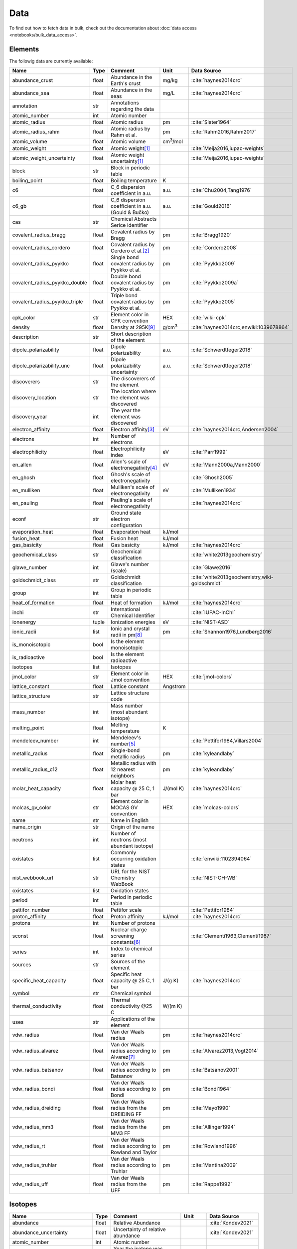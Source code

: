 
****
Data
****

To find out how to fetch data in bulk, check out the documentation about
:doc:`data access <notebooks/bulk_data_access>`.

Elements
========

The followig data are currently available:

+-------------------------------+-------+------------------------------------------------------+-------------------+-----------------------------------------------------+
| Name                          | Type  | Comment                                              | Unit              | Data Source                                         |
+===============================+=======+======================================================+===================+=====================================================+
| abundance_crust               | float | Abundance in the Earth's crust                       | mg/kg             | :cite:`haynes2014crc`                               |
+-------------------------------+-------+------------------------------------------------------+-------------------+-----------------------------------------------------+
| abundance_sea                 | float | Abundance in the seas                                | mg/L              | :cite:`haynes2014crc`                               |
+-------------------------------+-------+------------------------------------------------------+-------------------+-----------------------------------------------------+
| annotation                    | str   | Annotations regarding the data                       |                   |                                                     |
+-------------------------------+-------+------------------------------------------------------+-------------------+-----------------------------------------------------+
| atomic_number                 | int   | Atomic number                                        |                   |                                                     |
+-------------------------------+-------+------------------------------------------------------+-------------------+-----------------------------------------------------+
| atomic_radius                 | float | Atomic radius                                        | pm                | :cite:`Slater1964`                                  |
+-------------------------------+-------+------------------------------------------------------+-------------------+-----------------------------------------------------+
| atomic_radius_rahm            | float | Atomic radius by Rahm et al.                         | pm                | :cite:`Rahm2016,Rahm2017`                           |
+-------------------------------+-------+------------------------------------------------------+-------------------+-----------------------------------------------------+
| atomic_volume                 | float | Atomic volume                                        | cm\ :sup:`3`/mol  |                                                     |
+-------------------------------+-------+------------------------------------------------------+-------------------+-----------------------------------------------------+
| atomic_weight                 | float | Atomic weight\ [#f1]_                                |                   | :cite:`Meija2016,iupac-weights`                     |
+-------------------------------+-------+------------------------------------------------------+-------------------+-----------------------------------------------------+
| atomic_weight_uncertainty     | float | Atomic weight uncertainty\ [#f1]_                    |                   | :cite:`Meija2016,iupac-weights`                     |
+-------------------------------+-------+------------------------------------------------------+-------------------+-----------------------------------------------------+
| block                         | str   | Block in periodic table                              |                   |                                                     |
+-------------------------------+-------+------------------------------------------------------+-------------------+-----------------------------------------------------+
| boiling_point                 | float | Boiling temperature                                  | K                 |                                                     |
+-------------------------------+-------+------------------------------------------------------+-------------------+-----------------------------------------------------+
| c6                            | float | C_6 dispersion coefficient in a.u.                   | a.u.              | :cite:`Chu2004,Tang1976`                            |
+-------------------------------+-------+------------------------------------------------------+-------------------+-----------------------------------------------------+
| c6_gb                         | float | C_6 dispersion coefficient in a.u. (Gould & Bučko)   | a.u.              | :cite:`Gould2016`                                   |
+-------------------------------+-------+------------------------------------------------------+-------------------+-----------------------------------------------------+
| cas                           | str   | Chemical Abstracts Serice identifier                 |                   |                                                     |
+-------------------------------+-------+------------------------------------------------------+-------------------+-----------------------------------------------------+
| covalent_radius_bragg         | float | Covalent radius by Bragg                             | pm                | :cite:`Bragg1920`                                   |
+-------------------------------+-------+------------------------------------------------------+-------------------+-----------------------------------------------------+
| covalent_radius_cordero       | float | Covalent radius by Cerdero et al.\ [#f2]_            | pm                | :cite:`Cordero2008`                                 |
+-------------------------------+-------+------------------------------------------------------+-------------------+-----------------------------------------------------+
| covalent_radius_pyykko        | float | Single bond covalent radius by Pyykko et al.         | pm                | :cite:`Pyykko2009`                                  |
+-------------------------------+-------+------------------------------------------------------+-------------------+-----------------------------------------------------+
| covalent_radius_pyykko_double | float | Double bond covalent radius by Pyykko et al.         | pm                | :cite:`Pyykko2009a`                                 |
+-------------------------------+-------+------------------------------------------------------+-------------------+-----------------------------------------------------+
| covalent_radius_pyykko_triple | float | Triple bond covalent radius by Pyykko et al.         | pm                | :cite:`Pyykko2005`                                  |
+-------------------------------+-------+------------------------------------------------------+-------------------+-----------------------------------------------------+
| cpk_color                     | str   | Element color in CPK convention                      | HEX               | :cite:`wiki-cpk`                                    |
+-------------------------------+-------+------------------------------------------------------+-------------------+-----------------------------------------------------+
| density                       | float | Density at 295K\ [#f10]_                             | g/cm\ :sup:`3`    | :cite:`haynes2014crc,enwiki:1039678864`             |
+-------------------------------+-------+------------------------------------------------------+-------------------+-----------------------------------------------------+
| description                   | str   | Short description of the element                     |                   |                                                     |
+-------------------------------+-------+------------------------------------------------------+-------------------+-----------------------------------------------------+
| dipole_polarizability         | float | Dipole polarizability                                | a.u.              | :cite:`Schwerdtfeger2018`                           |
+-------------------------------+-------+------------------------------------------------------+-------------------+-----------------------------------------------------+
| dipole_polarizability_unc     | float | Dipole polarizability uncertainty                    | a.u.              | :cite:`Schwerdtfeger2018`                           |
+-------------------------------+-------+------------------------------------------------------+-------------------+-----------------------------------------------------+
| discoverers                   | str   | The discoverers of the element                       |                   |                                                     |
+-------------------------------+-------+------------------------------------------------------+-------------------+-----------------------------------------------------+
| discovery_location            | str   | The location where the element was discovered        |                   |                                                     |
+-------------------------------+-------+------------------------------------------------------+-------------------+-----------------------------------------------------+
| discovery_year                | int   | The year the element was discovered                  |                   |                                                     |
+-------------------------------+-------+------------------------------------------------------+-------------------+-----------------------------------------------------+
| electron_affinity             | float | Electron affinity\ [#f3]_                            | eV                | :cite:`haynes2014crc,Andersen2004`                  |
+-------------------------------+-------+------------------------------------------------------+-------------------+-----------------------------------------------------+
| electrons                     | int   | Number of electrons                                  |                   |                                                     |
+-------------------------------+-------+------------------------------------------------------+-------------------+-----------------------------------------------------+
| electrophilicity              | float | Electrophilicity index                               | eV                | :cite:`Parr1999`                                    |
+-------------------------------+-------+------------------------------------------------------+-------------------+-----------------------------------------------------+
| en_allen                      | float | Allen's scale of electronegativity\ [#f4]_           | eV                | :cite:`Mann2000a,Mann2000`                          |
+-------------------------------+-------+------------------------------------------------------+-------------------+-----------------------------------------------------+
| en_ghosh                      | float | Ghosh's scale of electronegativity                   |                   | :cite:`Ghosh2005`                                   |
+-------------------------------+-------+------------------------------------------------------+-------------------+-----------------------------------------------------+
| en_mulliken                   | float | Mulliken's scale of electronegativity                | eV                | :cite:`Mulliken1934`                                |
+-------------------------------+-------+------------------------------------------------------+-------------------+-----------------------------------------------------+
| en_pauling                    | float | Pauling's scale of electronegativity                 |                   | :cite:`haynes2014crc`                               |
+-------------------------------+-------+------------------------------------------------------+-------------------+-----------------------------------------------------+
| econf                         | str   | Ground state electron configuration                  |                   |                                                     |
+-------------------------------+-------+------------------------------------------------------+-------------------+-----------------------------------------------------+
| evaporation_heat              | float | Evaporation heat                                     | kJ/mol            |                                                     |
+-------------------------------+-------+------------------------------------------------------+-------------------+-----------------------------------------------------+
| fusion_heat                   | float | Fusion heat                                          | kJ/mol            |                                                     |
+-------------------------------+-------+------------------------------------------------------+-------------------+-----------------------------------------------------+
| gas_basicity                  | float | Gas basicity                                         | kJ/mol            | :cite:`haynes2014crc`                               |
+-------------------------------+-------+------------------------------------------------------+-------------------+-----------------------------------------------------+
| geochemical_class             | str   | Geochemical classification                           |                   | :cite:`white2013geochemistry`                       |
+-------------------------------+-------+------------------------------------------------------+-------------------+-----------------------------------------------------+
| glawe_number                  | int   | Glawe's number (scale)                               |                   | :cite:`Glawe2016`                                   |
+-------------------------------+-------+------------------------------------------------------+-------------------+-----------------------------------------------------+
| goldschmidt_class             | str   | Goldschmidt classification                           |                   | :cite:`white2013geochemistry,wiki-goldschmidt`      |
+-------------------------------+-------+------------------------------------------------------+-------------------+-----------------------------------------------------+
| group                         | int   | Group in periodic table                              |                   |                                                     |
+-------------------------------+-------+------------------------------------------------------+-------------------+-----------------------------------------------------+
| heat_of_formation             | float | Heat of formation                                    | kJ/mol            | :cite:`haynes2014crc`                               |
+-------------------------------+-------+------------------------------------------------------+-------------------+-----------------------------------------------------+
| inchi                         | str   | International Chemical Identifier                    |                   | :cite:`IUPAC-InChI`                                 |
+-------------------------------+-------+------------------------------------------------------+-------------------+-----------------------------------------------------+
| ionenergy                     | tuple | Ionization energies                                  | eV                | :cite:`NIST-ASD`                                    |
+-------------------------------+-------+------------------------------------------------------+-------------------+-----------------------------------------------------+
| ionic_radii                   | list  | Ionic and crystal radii in pm\ [#f9]_                | pm                | :cite:`Shannon1976,Lundberg2016`                    |
+-------------------------------+-------+------------------------------------------------------+-------------------+-----------------------------------------------------+
| is_monoisotopic               | bool  | Is the element monoisotopic                          |                   |                                                     |
+-------------------------------+-------+------------------------------------------------------+-------------------+-----------------------------------------------------+
| is_radioactive                | bool  | Is the element radioactive                           |                   |                                                     |
+-------------------------------+-------+------------------------------------------------------+-------------------+-----------------------------------------------------+
| isotopes                      | list  | Isotopes                                             |                   |                                                     |
+-------------------------------+-------+------------------------------------------------------+-------------------+-----------------------------------------------------+
| jmol_color                    | str   | Element color in Jmol convention                     | HEX               | :cite:`jmol-colors`                                 |
+-------------------------------+-------+------------------------------------------------------+-------------------+-----------------------------------------------------+
| lattice_constant              | float | Lattice constant                                     | Angstrom          |                                                     |
+-------------------------------+-------+------------------------------------------------------+-------------------+-----------------------------------------------------+
| lattice_structure             | str   | Lattice structure code                               |                   |                                                     |
+-------------------------------+-------+------------------------------------------------------+-------------------+-----------------------------------------------------+
| mass_number                   | int   | Mass number (most abundant isotope)                  |                   |                                                     |
+-------------------------------+-------+------------------------------------------------------+-------------------+-----------------------------------------------------+
| melting_point                 | float | Melting temperature                                  | K                 |                                                     |
+-------------------------------+-------+------------------------------------------------------+-------------------+-----------------------------------------------------+
| mendeleev_number              | int   | Mendeleev's number\ [#f5]_                           |                   | :cite:`Pettifor1984,Villars2004`                    |
+-------------------------------+-------+------------------------------------------------------+-------------------+-----------------------------------------------------+
| metallic_radius               | float | Single-bond metallic radius                          | pm                | :cite:`kyleandlaby`                                 |
+-------------------------------+-------+------------------------------------------------------+-------------------+-----------------------------------------------------+
| metallic_radius_c12           | float | Metallic radius with 12 nearest neighbors            | pm                | :cite:`kyleandlaby`                                 |
+-------------------------------+-------+------------------------------------------------------+-------------------+-----------------------------------------------------+
| molar_heat_capacity           | float | Molar heat capacity @ 25 C, 1 bar                    | J/(mol K)         | :cite:`haynes2014crc`                               |
+-------------------------------+-------+------------------------------------------------------+-------------------+-----------------------------------------------------+
| molcas_gv_color               | str   | Element color in MOCAS GV convention                 | HEX               | :cite:`molcas-colors`                               |
+-------------------------------+-------+------------------------------------------------------+-------------------+-----------------------------------------------------+
| name                          | str   | Name in English                                      |                   |                                                     |
+-------------------------------+-------+------------------------------------------------------+-------------------+-----------------------------------------------------+
| name_origin                   | str   | Origin of the name                                   |                   |                                                     |
+-------------------------------+-------+------------------------------------------------------+-------------------+-----------------------------------------------------+
| neutrons                      | int   | Number of neutrons (most abundant isotope)           |                   |                                                     |
+-------------------------------+-------+------------------------------------------------------+-------------------+-----------------------------------------------------+
| oxistates                     | list  | Commonly occurring oxidation states                  |                   | :cite:`enwiki:1102394064`                           |
+-------------------------------+-------+------------------------------------------------------+-------------------+-----------------------------------------------------+
| nist_webbook_url              | str   | URL for the NIST Chemistry WebBook                   |                   | :cite:`NIST-CH-WB`                                  |
+-------------------------------+-------+------------------------------------------------------+-------------------+-----------------------------------------------------+
| oxistates                     | list  | Oxidation states                                     |                   |                                                     |
+-------------------------------+-------+------------------------------------------------------+-------------------+-----------------------------------------------------+
| period                        | int   | Period in periodic table                             |                   |                                                     |
+-------------------------------+-------+------------------------------------------------------+-------------------+-----------------------------------------------------+
| pettifor_number               | float | Pettifor scale                                       |                   | :cite:`Pettifor1984`                                |
+-------------------------------+-------+------------------------------------------------------+-------------------+-----------------------------------------------------+
| proton_affinity               | float | Proton affinity                                      | kJ/mol            | :cite:`haynes2014crc`                               |
+-------------------------------+-------+------------------------------------------------------+-------------------+-----------------------------------------------------+
| protons                       | int   | Number of protons                                    |                   |                                                     |
+-------------------------------+-------+------------------------------------------------------+-------------------+-----------------------------------------------------+
| sconst                        | float | Nuclear charge screening constants\ [#f6]_           |                   | :cite:`Clementi1963,Clementi1967`                   |
+-------------------------------+-------+------------------------------------------------------+-------------------+-----------------------------------------------------+
| series                        | int   | Index to chemical series                             |                   |                                                     |
+-------------------------------+-------+------------------------------------------------------+-------------------+-----------------------------------------------------+
| sources                       | str   | Sources of the element                               |                   |                                                     |
+-------------------------------+-------+------------------------------------------------------+-------------------+-----------------------------------------------------+
| specific_heat_capacity        | float | Specific heat capacity @ 25 C, 1 bar                 | J/(g K)           | :cite:`haynes2014crc`                               |
+-------------------------------+-------+------------------------------------------------------+-------------------+-----------------------------------------------------+
| symbol                        | str   | Chemical symbol                                      |                   |                                                     |
+-------------------------------+-------+------------------------------------------------------+-------------------+-----------------------------------------------------+
| thermal_conductivity          | float | Thermal conductivity @25 C                           | W/(m K)           |                                                     |
+-------------------------------+-------+------------------------------------------------------+-------------------+-----------------------------------------------------+
| uses                          | str   | Applications of the element                          |                   |                                                     |
+-------------------------------+-------+------------------------------------------------------+-------------------+-----------------------------------------------------+
| vdw_radius                    | float | Van der Waals radius                                 | pm                | :cite:`haynes2014crc`                               |
+-------------------------------+-------+------------------------------------------------------+-------------------+-----------------------------------------------------+
| vdw_radius_alvarez            | float | Van der Waals radius according to Alvarez\ [#f7]_    | pm                | :cite:`Alvarez2013,Vogt2014`                        |
+-------------------------------+-------+------------------------------------------------------+-------------------+-----------------------------------------------------+
| vdw_radius_batsanov           | float | Van der Waals radius according to Batsanov           | pm                | :cite:`Batsanov2001`                                |
+-------------------------------+-------+------------------------------------------------------+-------------------+-----------------------------------------------------+
| vdw_radius_bondi              | float | Van der Waals radius according to Bondi              | pm                | :cite:`Bondi1964`                                   |
+-------------------------------+-------+------------------------------------------------------+-------------------+-----------------------------------------------------+
| vdw_radius_dreiding           | float | Van der Waals radius from the DREIDING FF            | pm                | :cite:`Mayo1990`                                    |
+-------------------------------+-------+------------------------------------------------------+-------------------+-----------------------------------------------------+
| vdw_radius_mm3                | float | Van der Waals radius from the MM3 FF                 | pm                | :cite:`Allinger1994`                                |
+-------------------------------+-------+------------------------------------------------------+-------------------+-----------------------------------------------------+
| vdw_radius_rt                 | float | Van der Waals radius according to Rowland and Taylor | pm                | :cite:`Rowland1996`                                 |
+-------------------------------+-------+------------------------------------------------------+-------------------+-----------------------------------------------------+
| vdw_radius_truhlar            | float | Van der Waals radius according to Truhlar            | pm                | :cite:`Mantina2009`                                 |
+-------------------------------+-------+------------------------------------------------------+-------------------+-----------------------------------------------------+
| vdw_radius_uff                | float | Van der Waals radius from the UFF                    | pm                | :cite:`Rappe1992`                                   |
+-------------------------------+-------+------------------------------------------------------+-------------------+-----------------------------------------------------+

Isotopes
========

+-------------------------------+-------+------------------------------------------------------+----------------------+-------------------------+
| Name                          | Type  | Comment                                              | Unit                 | Data Source             |
+===============================+=======+======================================================+======================+=========================+
| abundance                     | float | Relative Abundance                                   |                      | :cite:`Kondev2021`      |
+-------------------------------+-------+------------------------------------------------------+----------------------+-------------------------+
| abundance_uncertainty         | float | Uncertainty of relative abundance                    |                      | :cite:`Kondev2021`      |
+-------------------------------+-------+------------------------------------------------------+----------------------+-------------------------+
| atomic_number                 | int   | Atomic number                                        |                      |                         |
+-------------------------------+-------+------------------------------------------------------+----------------------+-------------------------+
| discovery_year                | int   | Year the isotope was discovered                      |                      | :cite:`Kondev2021`      |
+-------------------------------+-------+------------------------------------------------------+----------------------+-------------------------+
| g_factor                      | float | Nuclear g-factor                                     |                      | :cite:`Stone2014`       |
+-------------------------------+-------+------------------------------------------------------+----------------------+-------------------------+
| g_factor_uncertainty          | float | Uncertainty of the nuclear g-factor                  |                      | :cite:`Stone2014`       |
+-------------------------------+-------+------------------------------------------------------+----------------------+-------------------------+
| half_life                     | float | Half life of the isotope                             |                      | :cite:`Kondev2021`      |
+-------------------------------+-------+------------------------------------------------------+----------------------+-------------------------+
| half_life_uncertainty         | float | Uncertainty of the half life                         |                      | :cite:`Kondev2021`      |
+-------------------------------+-------+------------------------------------------------------+----------------------+-------------------------+
| half_life_unit                | str   | Unit in which the half life is given                 |                      | :cite:`Kondev2021`      |
+-------------------------------+-------+------------------------------------------------------+----------------------+-------------------------+
| is_radioactive                | bool  | Is the isotope radioactive                           |                      | :cite:`iupac-masses`    |
+-------------------------------+-------+------------------------------------------------------+----------------------+-------------------------+
| mass                          | float | Atomic mass                                          | Da                   | :cite:`iupac-masses`    |
+-------------------------------+-------+------------------------------------------------------+----------------------+-------------------------+
| mass_number                   | int   | Mass number of the isotope                           |                      | :cite:`iupac-masses`    |
+-------------------------------+-------+------------------------------------------------------+----------------------+-------------------------+
| mass_uncertainty              | float | Uncertainty of the atomic mass                       | Da                   | :cite:`iupac-masses`    |
+-------------------------------+-------+------------------------------------------------------+----------------------+-------------------------+
| parity                        | str   | Parity, if present, it can be either `+` or `-`      |                      | :cite:`Kondev2021`      |
+-------------------------------+-------+------------------------------------------------------+----------------------+-------------------------+
| quadrupole_moment             | float | Nuclear electric quadrupole moment                   | b [100 fm\ :sup:`2`] | :cite:`Stone2013`       |
+-------------------------------+-------+------------------------------------------------------+----------------------+-------------------------+
| quadrupole_moment_uncertainty | float | Nuclear electric quadrupole moment                   | b [100 fm\ :sup:`2`] | :cite:`Stone2013`       |
+-------------------------------+-------+------------------------------------------------------+----------------------+-------------------------+
| spin                          | str   | Nuclear spin quantum number                          |                      | :cite:`Kondev2021`      |
+-------------------------------+-------+------------------------------------------------------+----------------------+-------------------------+


.. rubric:: Data Footnotes

.. [#f1] **Atomic Weights**

   Atomic weights and their uncertainties were retrieved mainly from ref. :cite:`iupac-weights`. For
   elements whose values were given as ranges the *conventional atomic weights* from
   Table 3 in ref. :cite:`Meija2016` were taken. For radioactive elements the standard approach
   was adopted where the weight is taken as the mass number of the most stable isotope.
   The data was obtained from `CIAAW page on radioactive elements <http://www.ciaaw.org/radioactive-elements.htm>`_.
   In cases where two isotopes were specified the one with the smaller standard deviation was chosen.
   In case of Tc and Pm relative weights of their isotopes were used, for Tc isotope 98, and for Pm isotope 145 were taken
   from `CIAAW <http://www.ciaaw.org/atomic-masses.htm>`_.

.. [#f2] **Covalent Radius by Cordero et al.**

   In order to have a more homogeneous data for covalent radii taken from ref.
   :cite:`Cordero2008` the values for 3 different valences for C, also the low
   and high spin values for Mn, Fe Co, were respectively averaged.

.. [#f3] **Electron affinity**

   Electron affinities were taken from :cite:`haynes2014crc` for the elements
   for which the data was available. For He, Be, N, Ar and Xe affinities were
   taken from :cite:`Andersen2004` where they were specified for metastable
   ions and therefore the values are negative.
   
   Updates
   
     - Electron affinity of niobium was taken from :cite:`Luo2016`.
     - Electron affinity of cobalt was taken from :cite:`Chen2016a`.
     - Electron affinity of lead was taken from :cite:`Chen2016`.

.. [#f4] **Allen's configuration energies**

   The values of configurational energies from refs. :cite:`Mann2000a` and
   :cite:`Mann2000` were taken as reported in eV without converting to Pauling
   units.

.. [#f5] **Mendeleev numbers**
    
   Mendeleev numbers were mostly taken from :cite:`Villars2004` but the range
   was extended to cover the whole periodic table following the prescription
   in the article of increasing the numbers going from top to bottom in each
   group and group by group from left to right in the periodic table.

.. [#f6] **Nuclear charge screening constants**

   The screening constants were calculated according to the following formula

   .. math::
   
      \sigma_{n,l,m} = Z - n\cdot\zeta_{n,l,m}
   
   where :math:`n` is the principal quantum number, :math:`Z` is the atomic number,
   :math:`\sigma_{n,l,m}` is the screening constant, :math:`\zeta_{n,l,m}` is the
   optimized exponent from :cite:`Clementi1963,Clementi1967`.
   
   For elements Nb, Mo, Ru, Rh, Pd and Ag the exponent values corresponding to the
   ground state electronic configuration were taken (entries with superscript `a`
   in Table II in :cite:`Clementi1967`).
   
   For elements La, Pr, Nd and Pm two exponent were reported for 4f shell denoted
   4f and 4f' in :cite:`Clementi1967`. The value corresponding to 4f were used
   since according to the authors these are the dominant ones.

.. [#f7] **van der Waals radii according to Alvarez**

   The bulk of the radii data was taken from Ref. :cite:`Alvarez2013`, but the
   radii for noble gasses were update according to the values in Ref.
   :cite:`Vogt2014`.

.. [#f9] **Ionic radii for Actinoid (III) ions**

   Ionic radii values for 3\ :sup:`+` Actinoids were with coordination number 9 were taken
   from :cite:`Lundberg2016`. In addition ``crystal_radius`` values were computed
   by adding 14 pm to the ``ionic_radius`` values according to :cite:`Shannon1976`.

.. [#f10] **Densities**

   Density values for solids and liquids are always in units of grams per cubic
   centimeter and can be assumed to refer to temperatures near room temperature
   unless otherwise stated. Values for gases are the calculated ideal gas densities
   at 25°C and 101.325 kPa. 
   
   Original values for gasses are converted from g/L to g/cm\ :sup:`3`.

   For elements where several allotropes exist, the density corresponding to the
   most abundand are reported (for full list refer to :cite:`haynes2014crc`), namely:

   - Antimony (gray)
   - Berkelium (α form)
   - Carbon (graphite)
   - Phosphorus (white)
   - Selenium (gray)
   - Sulfur (rhombic)
   - Tin (white)

   For elements where experimental data is not available, theoretical estimates taken
   from :cite:`enwiki:1039678864` are used, namely for:

   - Astatine
   - Francium
   - Einsteinium
   - Fermium
   - Mendelevium
   - Nobelium
   - Lawrencium
   - Rutherfordium
   - Dubnium
   - Seaborgium
   - Bohrium
   - Hassium
   - Meitnerium
   - Darmstadtium
   - Roentgenium
   - Copernicium
   - Nihonium
   - Flerovium
   - Moscovium
   - Livermorium
   - Tennessine
   - Oganesson
